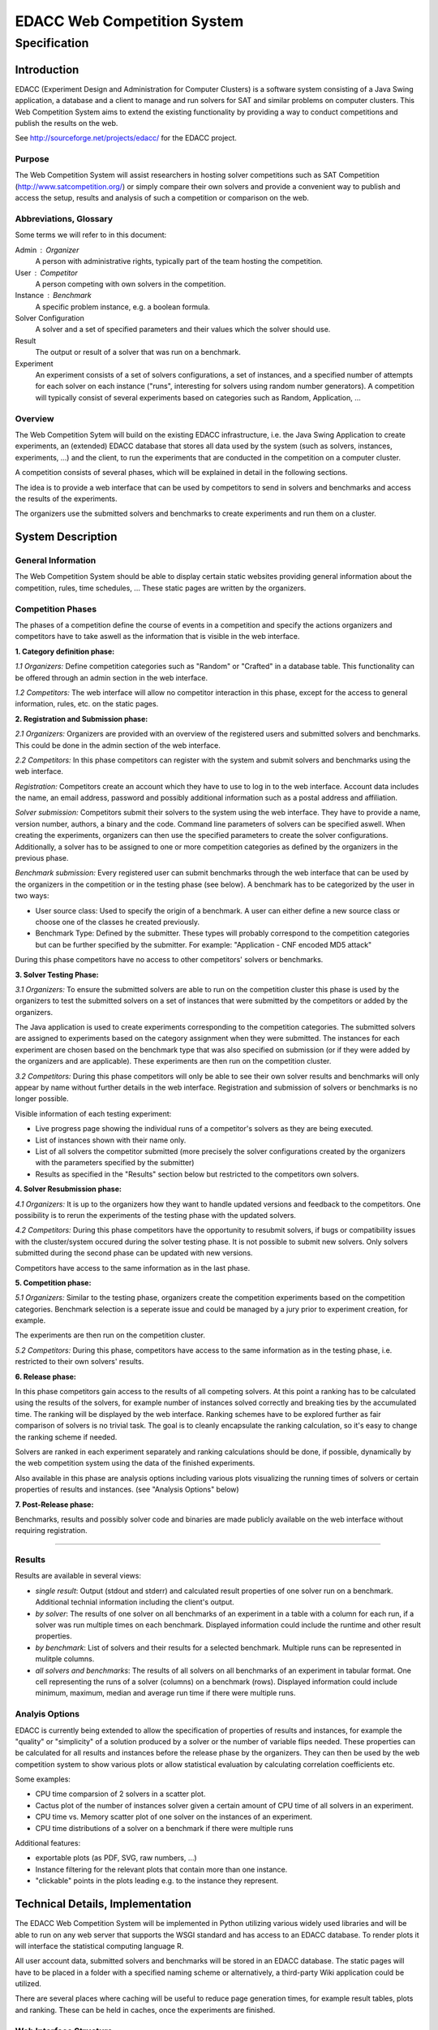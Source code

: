 EDACC Web Competition System
============================
-------------
Specification
-------------

Introduction
------------

EDACC (Experiment Design and Administration for Computer Clusters) is a software
system consisting of a Java Swing application, a database and a client to manage and
run solvers for SAT and similar problems on computer clusters. This Web Competition
System aims to extend the existing functionality by providing a way to conduct
competitions and publish the results on the web.

See http://sourceforge.net/projects/edacc/ for the EDACC project.

Purpose
~~~~~~~~

The Web Competition System will assist researchers in hosting solver competitions
such as SAT Competition (http://www.satcompetition.org/) or simply compare their
own solvers and provide a convenient way to publish and access the setup, results
and analysis of such a competition or comparison on the web.

Abbreviations, Glossary
~~~~~~~~~~~~~~~~~~~~~~~

Some terms we will refer to in this document:

Admin : Organizer
  A person with administrative rights, typically part of the team hosting the
  competition.
User : Competitor
  A person competing with own solvers in the competition.
Instance : Benchmark
  A specific problem instance, e.g. a boolean formula.
Solver Configuration
  A solver and a set of specified parameters and their values which the solver should use.
Result
  The output or result of a solver that was run on a benchmark.
Experiment
  An experiment consists of a set of solvers configurations, a set of instances, and a
  specified number of attempts for each solver on each instance ("runs", interesting for
  solvers using random number generators).
  A competition will typically consist of several experiments based on categories
  such as Random, Application, ...

Overview
~~~~~~~~

The Web Competition Sytem will build on the existing EDACC infrastructure, i.e.
the Java Swing Application to create experiments, an (extended) EDACC database that
stores all data used by the system (such as solvers, instances, experiments, ...) and
the client, to run the experiments that are conducted in the competition on a computer
cluster.

A competition consists of several phases, which will be explained in detail in the
following sections.

The idea is to provide a web interface that can be used by competitors to send in
solvers and benchmarks and access the results of the experiments.

The organizers use the submitted solvers and benchmarks to create experiments and
run them on a cluster.

System Description
------------------

General Information
~~~~~~~~~~~~~~~~~~~

The Web Competition System should be able to display certain static websites
providing general information about the competition, rules, time schedules, ...
These static pages are written by the organizers.

Competition Phases
~~~~~~~~~~~~~~~~~~

The phases of a competition define the course of events in a competition and specify
the actions organizers and competitors have to take aswell as the information that
is visible in the web interface.

**1. Category definition phase:**

*1.1 Organizers:*
Define competition categories such as "Random" or "Crafted" in a database table.
This functionality can be offered through an admin section in the web interface.

*1.2 Competitors:*
The web interface will allow no competitor interaction in this phase, except for
the access to general information, rules, etc. on the static pages.

**2. Registration and Submission phase:**

*2.1 Organizers:*
Organizers are provided with an overview of the registered users and submitted solvers
and benchmarks. This could be done in the admin section of the web interface.

*2.2 Competitors:*
In this phase competitors can register with the system and submit solvers and
benchmarks using the web interface.

*Registration:*
Competitors create an account which they have to use to log in to the web interface.
Account data includes the name, an email address, password and possibly additional
information such as a postal address and affiliation.

*Solver submission:*
Competitors submit their solvers to the system using the web interface.
They have to provide a name, version number, authors, a binary and the code.
Command line parameters of solvers can be specified aswell. When creating the experiments,
organizers can then use the specified parameters to create the solver configurations.
Additionally, a solver has to be assigned to one or more competition categories
as defined by the organizers in the previous phase.

*Benchmark submission:*
Every registered user can submit benchmarks through the web interface that can be
used by the organizers in the competition or in the testing phase (see below).
A benchmark has to be categorized by the user in two ways:

- User source class: Used to specify the origin of a benchmark. A user can either
  define a new source class or choose one of the classes he created previously.
- Benchmark Type: Defined by the submitter. These types will probably correspond
  to the competition categories but can be further specified by the submitter.
  For example: "Application - CNF encoded MD5 attack"

During this phase competitors have no access to other competitors' solvers or
benchmarks.

**3. Solver Testing Phase:**

*3.1 Organizers:*
To ensure the submitted solvers are able to run on the competition cluster this
phase is used by the organizers to test the submitted solvers on a set of instances
that were submitted by the competitors or added by the organizers.

The Java application is used to create experiments corresponding to the competition
categories. The submitted solvers are assigned to experiments based on the category
assignment when they were submitted. The instances for each experiment are chosen
based on the benchmark type that was also specified on submission (or if they were
added by the organizers and are applicable).
These experiments are then run on the competition cluster.

*3.2 Competitors:*
During this phase competitors will only be able to see their own solver results and
benchmarks will only appear by name without further details in the web interface.
Registration and submission of solvers or benchmarks is no longer possible.

Visible information of each testing experiment:

- Live progress page showing the individual runs of a competitor's solvers as
  they are being executed.
- List of instances shown with their name only.
- List of all solvers the competitor submitted (more precisely the solver
  configurations created by the organizers with the parameters specified by the
  submitter)
- Results as specified in the "Results" section below but restricted to the competitors
  own solvers.

**4. Solver Resubmission phase:**

*4.1 Organizers:*
It is up to the organizers how they want to handle updated versions and feedback
to the competitors. One possibility is to rerun the experiments of the testing
phase with the updated solvers.

*4.2 Competitors:*
During this phase competitors have the opportunity to resubmit solvers, if
bugs or compatibility issues with the cluster/system occured during the solver
testing phase. It is not possible to submit new solvers. Only solvers submitted
during the second phase can be updated with new versions.

Competitors have access to the same information as in the last phase.

**5. Competition phase:**

*5.1 Organizers:*
Similar to the testing phase, organizers create the competition experiments based
on the competition categories. Benchmark selection is a seperate issue and could be
managed by a jury prior to experiment creation, for example.

The experiments are then run on the competition cluster.

*5.2 Competitors:*
During this phase, competitors have access to the same information as in the
testing phase, i.e. restricted to their own solvers' results.

**6. Release phase:**

In this phase competitors gain access to the results of all competing solvers.
At this point a ranking has to be calculated using the results of the solvers,
for example number of instances solved correctly and breaking ties by the accumulated time.
The ranking will be displayed by the web interface.
Ranking schemes have to be explored further as fair comparison of solvers is no trivial task.
The goal is to cleanly encapsulate the ranking calculation, so it's easy to change
the ranking scheme if needed.

Solvers are ranked in each experiment separately and ranking calculations should
be done, if possible, dynamically by the web competition system using the data
of the finished experiments.

Also available in this phase are analysis options including various plots
visualizing the running times of solvers or certain properties of results and
instances. (see "Analysis Options" below)

**7. Post-Release phase:**

Benchmarks, results and possibly solver code and binaries are made publicly available
on the web interface without requiring registration.

-------------------------------------


Results
~~~~~~~

Results are available in several views:

- *single result*: Output (stdout and stderr) and calculated result properties
  of one solver run on a benchmark. Additional technial information including
  the client's output.
- *by solver*: The results of one solver on all benchmarks of an experiment in a table
  with a column for each run, if a solver was run multiple times on each benchmark.
  Displayed information could include the runtime and other result properties.
- *by benchmark*: List of solvers and their results for a selected benchmark.
  Multiple runs can be represented in mulitple columns.
- *all solvers and benchmarks*: The results of all solvers on all benchmarks of
  an experiment in tabular format. One cell representing the runs of a solver (columns)
  on a benchmark (rows). Displayed information could include minimum, maximum,
  median and average run time if there were multiple runs.


Analyis Options
~~~~~~~~~~~~~~~

EDACC is currently being extended to allow the specification of properties of results
and instances, for example the "quality" or "simplicity" of a solution produced
by a solver or the number of variable flips needed.
These properties can be calculated for all results and instances before the release
phase by the organizers. They can then be used by the web competition system to
show various plots or allow statistical evaluation by calculating correlation coefficients etc.

Some examples:

- CPU time comparsion of 2 solvers in a scatter plot.
- Cactus plot of the number of instances solver given a certain amount of CPU time
  of all solvers in an experiment.
- CPU time vs. Memory scatter plot of one solver on the instances of an experiment.
- CPU time distributions of a solver on a benchmark if there were multiple runs

Additional features:

- exportable plots (as PDF, SVG, raw numbers, ...)
- Instance filtering for the relevant plots that contain more than one instance.
- "clickable" points in the plots leading e.g. to the instance they represent.


Technical Details, Implementation
---------------------------------

The EDACC Web Competition System will be implemented in Python utilizing various
widely used libraries and will be able to run on any web server that supports
the WSGI standard and has access to an EDACC database. To render plots it will
interface the statistical computing language R.

All user account data, submitted solvers and benchmarks will be stored in an EDACC
database. The static pages will have to be placed in a folder with a specified naming
scheme or alternatively, a third-party Wiki application could be utilized.

There are several places where caching will be useful to reduce page generation times,
for example result tables, plots and ranking. These can be held in caches, once
the experiments are finished.

Web Interface Structure
~~~~~~~~~~~~~~~~~~~~~~~

The following URL scheme roughly represents the structure of the web interface.
The root URL will allow the selection of one of the databases (=competitions) served
by the web interface.

::

    /                           (List of competitions/databases served)
    /<database>
        /Overview               (static)
        /Schedule               (static)
        /Rules                  (static)
        /Categories             (List of the experiments/categories of the competition)
        /<experiment>
            /Ranking            (in phases 6-7)
            /Progress           (3-6, live experiment progress information)
            /Results            (3-6)
                /By-Solver
                /By-Benchmark
                /...
            /Solvers            (3-6, List of solvers part of the current experiment)
            /Benchmarks         (3-6, ist of benchmarks)
            /Analysis           (5-6)
                /CPUTime
                /TimeVsMemory
                /...

        /Login                  (Login form)
        /Registration           (Registration form)
        /Admin                  (Admin section)